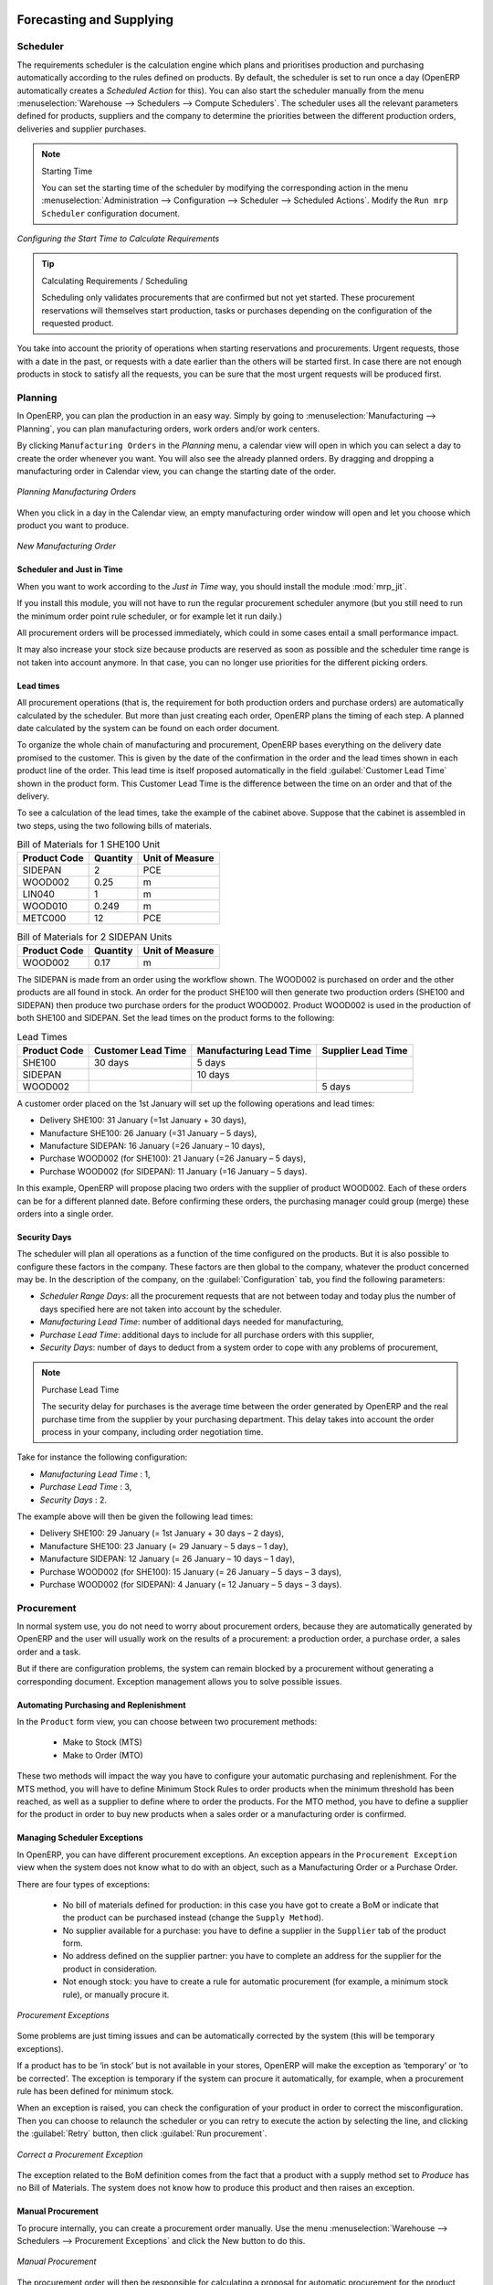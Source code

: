 Forecasting and Supplying
=========================

Scheduler
+++++++++

The requirements scheduler is the calculation engine which plans and prioritises production and purchasing automatically according to the rules defined on products. By default, the scheduler is set to run once a day (OpenERP automatically creates a *Scheduled Action* for this). You can also start the scheduler manually from the menu :menuselection:`Warehouse --> Schedulers --> Compute Schedulers`.
The scheduler uses all the relevant parameters defined for products, suppliers and the company to determine the priorities between the different production orders, deliveries and supplier purchases.

.. note:: Starting Time

        You can set the starting time of the scheduler by modifying the corresponding action in the menu :menuselection:`Administration --> Configuration --> Scheduler --> Scheduled Actions`. Modify the ``Run mrp Scheduler`` configuration document.

.. figure:: images/stock_cron.png
   :scale: 75
   :align: center

   *Configuring the Start Time to Calculate Requirements*

.. tip::  Calculating Requirements / Scheduling

    Scheduling only validates procurements that are confirmed but not yet started. These procurement reservations
    will themselves start production, tasks or purchases depending on the configuration of the requested product.

You take into account the priority of operations when starting reservations and procurements.
Urgent requests, those with a date in the past, or requests with a date earlier than the others will be started first. In case there are not enough products in stock to satisfy all the requests, you can be sure that the most urgent requests will be produced first.

Planning
++++++++

In OpenERP, you can plan the production in an easy way. Simply by going to :menuselection:`Manufacturing --> Planning`, you can plan manufacturing orders, work orders and/or work centers.

By clicking ``Manufacturing Orders`` in the *Planning* menu, a calendar view will open in which you can select a day to create the order whenever you want. You will also see the already planned orders. By dragging and dropping a manufacturing order in Calendar view, you can change the starting date of the order.

.. figure:: images/mo_plan.png
    :scale: 75
    :align: center
    
    *Planning Manufacturing Orders*

When you click in a day in the Calendar view, an empty manufacturing order window will open and let you choose which product you want to produce.

.. figure:: images/newmo_plan.png
    :scale: 75
    :align: center
    
    *New Manufacturing Order*    

Scheduler and Just in Time
--------------------------

When you want to work according to the *Just in Time* way, you should install the module :mod:`mrp_jit`.

If you install this module, you will not have to run the regular procurement scheduler anymore (but you still need to run the minimum order point rule scheduler, or for example let it run daily.) 

All procurement orders will be processed immediately, which could in some cases entail a small performance impact. 

It may also increase your stock size because products are reserved as soon as possible and the scheduler time range is not taken into account anymore. In that case, you can no longer use priorities for the different picking orders. 


Lead times
----------

All procurement operations (that is, the requirement for both production orders and purchase orders) are automatically calculated by the scheduler. But more than just creating each order, OpenERP plans the timing of each step. A planned date calculated by the system can be found on each order document.

To organize the whole chain of manufacturing and procurement, OpenERP bases everything on the delivery date promised to the customer. This is given by the date of the confirmation in the order and the lead times shown in each product line of the order. This lead time is itself proposed automatically in the field :guilabel:`Customer Lead Time` shown in the product form. This Customer Lead Time is the difference between the time on an order and that of the delivery.

To see a calculation of the lead times, take the example of the cabinet above. Suppose that the cabinet is assembled in two steps, using the two following bills of materials.

.. table:: Bill of Materials for 1 SHE100 Unit

   ============  ========  ===============
   Product Code  Quantity  Unit of Measure
   ============  ========  ===============
   SIDEPAN       2         PCE
   WOOD002       0.25      m
   LIN040        1         m
   WOOD010       0.249     m
   METC000       12        PCE
   ============  ========  ===============

.. table:: Bill of Materials for 2 SIDEPAN Units

   ============  ========  ===============
   Product Code  Quantity  Unit of Measure
   ============  ========  ===============
   WOOD002       0.17      m
   ============  ========  ===============

The SIDEPAN is made from an order using the workflow shown. The WOOD002 is purchased on order and the other products are all found in stock. An order for the product SHE100 will then generate two production orders (SHE100 and SIDEPAN) then produce two purchase orders for the product WOOD002.
Product WOOD002 is used in the production of both SHE100 and SIDEPAN. Set the lead times on the product forms to the following:

.. table:: Lead Times

   ============ ================== ======================= ==================
   Product Code Customer Lead Time Manufacturing Lead Time Supplier Lead Time
   ============ ================== ======================= ==================
   SHE100       30 days            5 days
   SIDEPAN                         10 days
   WOOD002                                                 5 days
   ============ ================== ======================= ==================

A customer order placed on the 1st January will set up the following operations and lead times:

* Delivery SHE100: 31 January (=1st January + 30 days),

* Manufacture SHE100: 26 January (=31 January – 5 days),

* Manufacture SIDEPAN: 16 January (=26 January – 10 days),

* Purchase WOOD002 (for SHE100): 21 January (=26 January – 5 days),

* Purchase WOOD002 (for SIDEPAN): 11 January (=16 January – 5 days).

In this example, OpenERP will propose placing two orders with the supplier of product WOOD002. Each of these orders can be for a different planned date. Before confirming these orders, the purchasing manager could group (merge) these orders into a single order.

Security Days
-------------

The scheduler will plan all operations as a function of the time configured on the products. But it is also possible to configure these factors in the company. These factors are then global to the company, whatever the product concerned may be. In the description of the company, on the
:guilabel:`Configuration` tab, you find the following parameters:

* `Scheduler Range Days`: all the procurement requests that are not between today and today plus the number of days specified here are not taken into account by the scheduler.
  
* `Manufacturing Lead Time`: number of additional days needed for manufacturing,

* `Purchase Lead Time`: additional days to include for all purchase orders with this supplier,

* `Security Days`: number of days to deduct from a system order to cope with any problems of procurement,

.. note:: Purchase Lead Time

    The security delay for purchases is the average time between the order generated by OpenERP and
    the real purchase time from the supplier by your purchasing department.
    This delay takes into account the order process in your company, including order negotiation time.

Take for instance the following configuration:

* `Manufacturing Lead Time` : 1,

* `Purchase Lead Time` : 3,

* `Security Days` : 2.

The example above will then be given the following lead times:

* Delivery SHE100: 29 January (= 1st January + 30 days – 2 days),

* Manufacture SHE100: 23 January (= 29 January – 5 days – 1 day),

* Manufacture SIDEPAN: 12 January (= 26 January – 10 days – 1 day),

* Purchase WOOD002 (for SHE100): 15 January (= 26 January – 5 days – 3 days),

* Purchase WOOD002 (for SIDEPAN): 4 January (= 12 January – 5 days – 3 days).

Procurement
+++++++++++

In normal system use, you do not need to worry about procurement orders, because they are automatically generated by OpenERP and the user will usually work on the results of a procurement: a production order, a purchase order, a sales order and a task.

But if there are configuration problems, the system can remain blocked by a procurement without generating a corresponding document. Exception management allows you to solve possible issues.

Automating Purchasing and Replenishment
---------------------------------------

In the ``Product`` form view, you can choose between two procurement methods:

    * Make to Stock (MTS)
    * Make to Order (MTO)

These two methods will impact the way you have to configure your automatic purchasing and replenishment. For the MTS method, you will have to define Minimum Stock Rules to order products when the minimum threshold has been reached, as well as a supplier to define where to order the products. 
For the MTO method, you have to define a supplier for the product in order to buy new products when a sales order or a manufacturing 
order is confirmed.

Managing Scheduler Exceptions
-----------------------------

In OpenERP, you can have different procurement exceptions. An exception appears in the ``Procurement Exception`` view when the system does not know what to do with an object, such as a Manufacturing Order or a Purchase Order.

There are four types of exceptions:

    * No bill of materials defined for production: in this case you have got to create a BoM or indicate that the product can be purchased instead (change the ``Supply Method``).

    * No supplier available for a purchase: you have to define a supplier in the ``Supplier`` tab of the product form.

    * No address defined on the supplier partner: you have to complete an address for the supplier for the product in consideration.

    * Not enough stock: you have to create a rule for automatic procurement (for example, a minimum stock rule), or manually procure it.

.. figure:: images/procurement_exception.png
    :align: center
    :scale: 75
    
    *Procurement Exceptions*
    
Some problems are just timing issues and can be automatically corrected by the system (this will be temporary exceptions).

If a product has to be ‘in stock’ but is not available in your stores, OpenERP will make the exception as ‘temporary’ or ‘to be corrected’. The exception is temporary if the system can procure it automatically, for example, when a procurement rule has been defined for minimum stock.

When an exception is raised, you can check the configuration of your product in order to correct the misconfiguration. Then you
can choose to relaunch the scheduler or you can retry to execute the action by selecting the line, and clicking the :guilabel:`Retry` button, then click :guilabel:`Run procurement`.

.. figure:: images/procurement_fix.png
    :scale: 75
    :align: center
    
    *Correct a Procurement Exception*

The exception related to the BoM definition comes from the fact that a product with a supply method set to *Produce* has no
Bill of Materials. The system does not know how to produce this product and then raises an exception.    

Manual Procurement
------------------

To procure internally, you can create a procurement order manually. Use the menu :menuselection:`Warehouse --> Schedulers -->
Procurement Exceptions` and click the New button to do this.

.. figure:: images/mrp_procurement.png
    :scale: 75
    :align: center
    
    *Manual Procurement*

The procurement order will then be responsible for calculating a proposal for automatic procurement for the
product concerned. This procurement will start a task, a purchase order for the supplier or a production
depending on the product configuration.

.. figure:: images/mrp_procurement_flow.png
    :scale: 75
    :align: center
    
    *Procurement Flow*

It is better to encode a procurement order rather than direct purchasing or production. The procurement method has the following advantages:

1. The form is simpler, because OpenERP calculates the different values according to other values and defined rules: purchase date 
calculated from order date, default supplier, raw materials needs, selection of the most suitable bill of materials, etc.

2. The calculation of requirements prioritises the procurements. If you encode a purchase directly, you short-circuit the planning of different procurements.

.. tip:: Shortcuts

    On the Product form you have an **action** shortcut button :guilabel:`Procurement Request` that lets you quickly 
    create a new procurement order.
        

Working with Subcontractors
===========================

In OpenERP, you can also subcontract production operations (for example, painting and item assembly) at a supplier's. To do this, you should indicate on the relevant routing document a supplier location for stock management.

Configure a location dedicated to this supplier with the following data:

* :guilabel:`Location Type`: Supplier,

* :guilabel:`Location Address`: Select an address of the subcontracting partner,

* :guilabel:`Chained Location Type`: Fixed,

* :guilabel:`Chained Location if Fixed`: your Stock,

* :guilabel:`Chaining Lead Time`: number of days before receipt of the finished product.

Then once the manufacturing has been planned for the product concerned, OpenERP will generate the following steps:

* Delivery of raw materials to the stores for the supplier,

* Production order for the products at the supplier's and receipt of the finished products in the stores.

Once the production order has been confirmed, OpenERP automatically generates a delivery order to send to the raw materials supplier. The storesperson can access this delivery order from the menu :menuselection:`Warehouse --> Warehouse Management --> Internal Moves`. The raw materials will then be placed in stock at the supplier's stores.

Once the delivery of raw materials has been confirmed, OpenERP activates the production order. The supplier uses the raw materials to produce the finished goods which will automatically be put in your own stores. This manufacturing is confirmed when you receive the products from your supplier. Then you will indicate the quantities consumed by your supplier.

.. tip:: Subcontract without Routing

   If you do not use routing, you can always subcontract work orders by creating an empty routing in the subcontracting bill of materials.

Production orders can be found in the menu :menuselection:`Manufacturing --> Manufacturing --> Manufacturing Orders`. A production order is always carried out in two stages:

#. Consumption of raw materials,

#. Production of finished products.

Depending on the company's needs, you can specify that the first step is confirmed at the acknowledgement of the manufacturing supplier, and the second at the receipt of finished goods in the warehouse.


Matching Sales Orders and Bills of Materials
============================================

In OpenERP, you can define several bills of materials for the same product. In fact, you can have several manufacturing methods or several approved raw materials for a given product. You will see in the following section that the manufacturing procedure (the routing) is attached to the Bill of Materials, so the choice of bill of materials implicitly includes the operations to make it.

Once several bills of materials have been defined for a particular product, you need to have a system to enable OpenERP to select one of them for use. By default, the bill of materials with the lowest sequence number is selected by the system.

To gain more control over the process during selling or procuring, you can use **Properties**.
The menu :menuselection:`Manufacturing --> Configuration --> Master Bill of Materials --> Properties` enables you to define properties, which can be set up arbitrarily to help you select a bill of materials when you have a choice of BoMs.

.. note:: Properties

   Properties is a concept that enables the selection of a method to manufacture a product.
   Properties define a common language between salespeople and technical people,
   letting the salespeople have an influence on the manufacturing of the products using
   non-technical language and the choices decided on by the technicians who define Bills
   of Materials.

For example, you can define the following property groups and properties:

.. table:: Properties

   =====================  ============
   Property Group         Property
   =====================  ============
   Warranty               3 years
   Warranty               1 year
   Method of Manufacture  Serial
   Method of Manufacture  Batch
   =====================  ============

Once the bills of materials have been defined, you could associate the corresponding properties with them. Then when the salesperson enters a sales order line, he can attach the properties required (``Extra Info`` tab). If the product has to be manufactured, OpenERP will automatically choose the bill of materials that matches the defined properties in the order most closely.

.. note:: Extended View

        Note that the properties are only visible in the Bills of Materials and Sales Management if you are working in the ``Extended`` view mode. If you cannot see it on your screen, add the group ``Useability /Extended View`` to your user.

.. figure:: images/sale_line_property.png
   :scale: 75
   :align: center

   *Properties in a Customer Order Line*

*Example: Manufacturing in a Batch or on a Production Line*

As an example, take the manufacturing of the shelf presented above. You can imagine that the company has two methods of manufacturing for this cabinet:

* Manually: the staff assembles the shelves one by one and cuts the wood plank by plank. This approach is
  usually used to assemble prototypes. It gets you very rapid production, but at a high cost and
  only in small quantities.

* On a production line: the staff uses machines that are capable of cutting wood by bandsaw. This method
  is used for production runs of at least 50 items because the lead times using this method are quite
  lengthy. The delay to start the production is much longer, yet the cost per unit is considerably lower
  in this volume.

You define two bills of materials for the same cabinet. To distinguish between them, you will define two properties in the same group: ``manual assembly`` and ``production line assembly``. In the quotation, the salesperson can set the method of manufacture he wants on each order line,
depending on the quantities and the lead time requested by the customer.

.. index::
   single: BoM, substitute products

.. note:: Bills of Materials and Substitute Products

    In some software, you use the term ``substitute`` for this principle of configurable properties in
    a bill of materials.

By putting a bill of materials on its own line, you can also implement substitute products. You set the bill of materials to type ``Sets/Phantom`` to make the substitution transparent and to prevent OpenERP from proposing an intermediate production order.

Production and Services
=======================

In OpenERP, you can handle three types of goods: two types of products (Stockable or Consumable products) and one type of services.

For this last category, OpenERP can react in two different ways. Once a manufacturing order is generated for a product and this product contains a :guilabel:`Service`, a task can be automatically generated or not.

.. note:: Tasks

   In order to automatically generate a task, you have to install the module :mod:`project_mrp` which
   requires the installation of the module :mod:`project`.

By default, the generated task is not linked to any project. You can change this behaviour by creating a project and link the service to this project. This can be done in the ``Product`` form, on the tab :guilabel:`Procurement & Locations` in the :guilabel:`Miscellaneous` section. Select the project to be linked in the ``Project`` field.

.. figure:: images/service_prj.png
    :scale: 75
    :align: center
    
    *Link a Service Product to a Project*

To illustrate this process, follow the next example:

First, you have to create a project to which you want to link the service. We will call this project *Consulting*. After creating the project, we have to create a new product. Here are the characteristics of this product:
   

.. table:: Configure a New Service

   ================== ==============
   Field              Value
   ================== ==============
   Name               Consulting
   Reference          CSLT
   Product Type       Service
   Procurement Method Make to Order
   Supply Method      Produce
   Default UoM        Hour
   **Project**        **Consulting**
   ================== ==============
   
Once you have configured your project and your product, you can create a Sales Order to order hours of consultancy. When you confirm the Sales Order, a task will be created.

.. figure:: images/soprj_tip.png
    :scale: 100
    :align: center
    
If you go to :menuselection:`Project --> Project --> Tasks`, you will find a new task called: :guilabel:`SO011:[CSLT] Consulting`. This task is linked to the project :guilabel`Consulting`. Note that the Sales Order number may be different in your database.

.. figure:: images/prj_so.png
    :scale: 75
    :align: center
    
    *A Product linked to a Task and a Project*    


.. Copyright © Open Object Press. All rights reserved.

.. You may take electronic copy of this publication and distribute it if you don't
.. change the content. You can also print a copy to be read by yourself only.

.. We have contracts with different publishers in different countries to sell and
.. distribute paper or electronic based versions of this book (translated or not)
.. in bookstores. This helps to distribute and promote the OpenERP product. It
.. also helps us to create incentives to pay contributors and authors using author
.. rights of these sales.

.. Due to this, grants to translate, modify or sell this book are strictly
.. forbidden, unless Tiny SPRL (representing Open Object Press) gives you a
.. written authorisation for this.

.. Many of the designations used by manufacturers and suppliers to distinguish their
.. products are claimed as trademarks. Where those designations appear in this book,
.. and Open Object Press was aware of a trademark claim, the designations have been
.. printed in initial capitals.

.. While every precaution has been taken in the preparation of this book, the publisher
.. and the authors assume no responsibility for errors or omissions, or for damages
.. resulting from the use of the information contained herein.

.. Published by Open Object Press, Grand Rosière, Belgium
